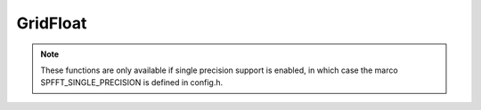 GridFloat
=========
.. note::
   These functions are only available if single precision support is enabled, in which case the marco SPFFT_SINGLE_PRECISION is defined in config.h.

.. doxygenfile:: spfft/grid_float.h
   :project: SpFFT

